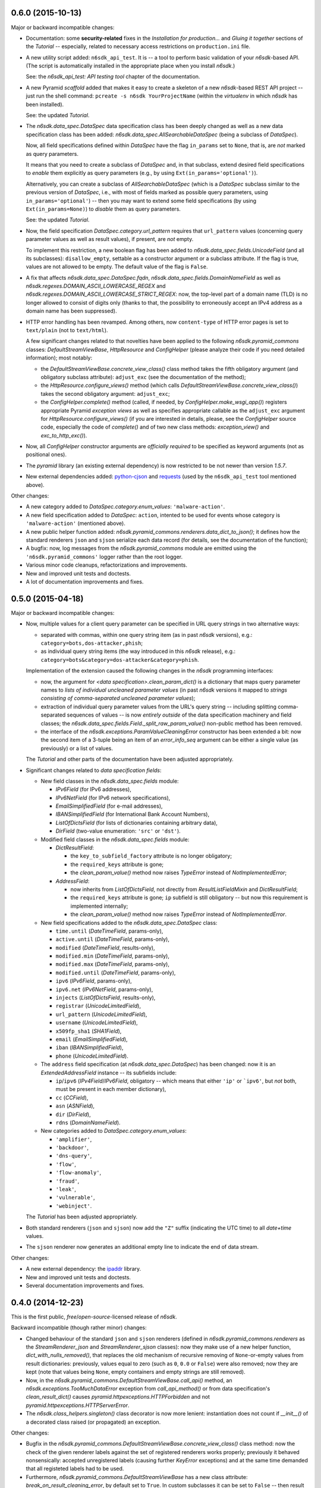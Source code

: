 0.6.0 (2015-10-13)
==================

Major or backward incompatible changes:

* Documentation: some **security-related** fixes in the *Installation
  for production...* and *Gluing it together* sections of the
  *Tutorial* -- especially, related to necessary access restrictions
  on ``production.ini`` file.

* A new utility script added: ``n6sdk_api_test``.  It is -- a tool to
  perform basic validation of your *n6sdk*-based API.  (The script is
  automatically installed in the appropriate place when you install
  *n6sdk*.)

  See: the *n6sdk_api_test: API testing tool* chapter of the
  documentation.

* A new Pyramid *scaffold* added that makes it easy to create a
  skeleton of a new *n6sdk*-based REST API project -- just run the
  shell command: ``pcreate -s n6sdk YourProjectName`` (within the
  *virtualenv* in which *n6sdk* has been installed).

  See: the updated *Tutorial*.

* The `n6sdk.data_spec.DataSpec` data specification class has been
  deeply changed as well as a new data specification class has been
  added: `n6sdk.data_spec.AllSearchableDataSpec` (being a subclass of
  `DataSpec`).

  Now, all field specifications defined within `DataSpec` have the
  flag ``in_params`` set to ``None``, that is, are *not* marked as
  query parameters.

  It means that you need to create a subclass of `DataSpec` and, in
  that subclass, extend desired field specifications to *enable* them
  explicitly as query parameters (e.g., by using
  ``Ext(in_params='optional')``).

  Alternatively, you can create a subclass of `AllSearchableDataSpec`
  (which is a `DataSpec` subclass similar to the previous version of
  `DataSpec`, i.e., with most of fields marked as possible query
  parameters, using ``in_params='optional'``) -- then you may want to
  extend some field specifications (by using ``Ext(in_params=None)``)
  to *disable* them as query parameters.

  See: the updated *Tutorial*.

* Now, the field specification `DataSpec.category.url_pattern`
  requires that ``url_pattern`` values (concerning query parameter
  values as well as result values), if present, are *not* empty.

  To implement this restriction, a new boolean flag has been added to
  `n6sdk.data_spec.fields.UnicodeField` (and all its subclasses):
  ``disallow_empty``, settable as a constructor argument or a subclass
  attribute.  If the flag is true, values are not allowed to be empty.
  The default value of the flag is ``False``.

* A fix that affects `n6sdk.data_spec.DataSpec.fqdn`,
  `n6sdk.data_spec.fields.DomainNameField` as well as
  `n6sdk.regexes.DOMAIN_ASCII_LOWERCASE_REGEX` and
  `n6sdk.regexes.DOMAIN_ASCII_LOWERCASE_STRICT_REGEX`: now, the
  top-level part of a domain name (TLD) is no longer allowed to
  consist of digits only (thanks to that, the possibility to
  erroneously accept an IPv4 address as a domain name has been
  suppressed).

* HTTP error handling has been revamped.  Among others, now
  ``content-type`` of HTTP error pages is set to ``text/plain`` (not
  to ``text/html``).

  A few significant changes related to that novelties have been
  applied to the following `n6sdk.pyramid_commons` classes:
  `DefaultStreamViewBase`, `HttpResource` and `ConfigHelper` (please
  analyze their code if you need detailed information); most notably:

  * the `DefaultStreamViewBase.concrete_view_class()` class method
    takes the fifth obligatory argument (and obligatory subclass
    attribute): ``adjust_exc`` (see the documentation of the method);

  * the `HttpResource.configure_views()` method (which calls
    `DefaultStreamViewBase.concrete_view_class()`) takes the second
    obligatory argument: ``adjust_exc``;

  * the `ConfigHelper.complete()` method (called, if needed, by
    `ConfigHelper.make_wsgi_app()`) registers appropriate Pyramid
    *exception views* as well as specifies appropriate callable as the
    ``adjust_exc`` argument for `HttpResource.configure_views()` (if
    you are interested in details, please, see the `ConfigHelper`
    source code, especially the code of `complete()` and of two new
    class methods: `exception_view()` and `exc_to_http_exc()`).

* Now, all `ConfigHelper` constructor arguments are *officially
  required* to be specified as keyword arguments (not as positional
  ones).

* The `pyramid` library (an existing external dependency) is now
  restricted to be not newer than version `1.5.7`.

* New external dependencies added: `python-cjson`_ and `requests`_
  (used by the ``n6sdk_api_test`` tool mentioned above).

.. _`python-cjson`: https://pypi.python.org/pypi/python-cjson
.. _`requests`: http://docs.python-requests.org/en/latest/


Other changes:

* A new category added to `DataSpec.category.enum_values`:
  ``'malware-action'``.

* A new field specification added to `DataSpec`: ``action``, intented
  to be used for events whose category is ``'malware-action'``
  (mentioned above).

* A new public helper function added:
  `n6sdk.pyramid_commons.renderers.data_dict_to_json()`; it defines
  how the standard renderers ``json`` and ``sjson`` serialize each
  data record (for details, see the documentation of the function);

* A bugfix: now, log messages from the `n6sdk.pyramid_commons` module
  are emitted using the ``'n6sdk.pyramid_commons'`` logger rather than
  the root logger.

* Various minor code cleanups, refactorizations and improvements.

* New and improved unit tests and doctests.

* A lot of documentation improvements and fixes.


0.5.0 (2015-04-18)
==================

Major or backward incompatible changes:

* Now, multiple values for a client query parameter can be specified
  in URL query strings in two alternative ways:

  * separated with commas, within one query string item (as in past
    *n6sdk* versions), e.g.: ``category=bots,dos-attacker,phish``;

  * as individual query string items (the way introduced in this
    *n6sdk* release), e.g.:
    ``category=bots&category=dos-attacker&category=phish``.

  Implementation of the extension caused the following changes in the
  *n6sdk* programming interfaces:

  * now, the argument for `<data specification>.clean_param_dict()` is
    a dictionary that maps query parameter names to *lists of
    individual uncleaned parameter values* (in past *n6sdk* versions
    it mapped to *strings consisting of comma-separated uncleaned
    parameter values*);

  * extraction of individual query parameter values from the URL's
    query string -- including splitting comma-separated sequences of
    values -- is now *entirely outside* of the data specification
    machinery and field classes; the
    `n6sdk.data_spec.fields.Field._split_raw_param_value()` non-public
    method has been removed.

  * the interface of the `n6sdk.exceptions.ParamValueCleaningError`
    constructor has been extended a bit: now the second item of a
    3-tuple being an item of an `error_info_seq` argument can be
    either a single value (as previously) or a list of values.

  The *Tutorial* and other parts of the documentation have been
  adjusted appropriately.

* Significant changes related to *data specification fields*:

  * New field classes in the `n6sdk.data_spec.fields` module:

    * `IPv6Field` (for IPv6 addresses),
    * `IPv6NetField` (for IPv6 network specifications),
    * `EmailSimplifiedField` (for e-mail addresses),
    * `IBANSimplifiedField` (for International Bank Account Numbers),
    * `ListOfDictsField` (for lists of dictionaries containing
      arbitrary data),
    * `DirField` (two-value enumeration: ``'src'`` or ``'dst'``).

  * Modified field classes in the `n6sdk.data_spec.fields`
    module:

    * `DictResultField`:

      * the ``key_to_subfield_factory`` attribute is
        no longer obligatory;
      * the ``required_keys`` attribute is gone;
      * the `clean_param_value()` method now raises `TypeError`
        instead of `NotImplementedError`;

    * `AddressField`:

      * now inherits from `ListOfDictsField`, not directly from
        `ResultListFieldMixin` and `DictResultField`;
      * the ``required_keys`` attribute is gone; ``ip`` subfield is still
        obligatory -- but now this requirement is implemented internally;
      * the `clean_param_value()` method now raises `TypeError`
        instead of `NotImplementedError`.

  * New field specifications added to the `n6sdk.data_spec.DataSpec`
    class:

    * ``time.until`` (`DateTimeField`, params-only),
    * ``active.until`` (`DateTimeField`, params-only),
    * ``modified`` (`DateTimeField`, results-only),
    * ``modified.min`` (`DateTimeField`, params-only),
    * ``modified.max`` (`DateTimeField`, params-only),
    * ``modified.until`` (`DateTimeField`, params-only),
    * ``ipv6`` (`IPv6Field`, params-only),
    * ``ipv6.net`` (`IPv6NetField`, params-only),
    * ``injects`` (`ListOfDictsField`, results-only),
    * ``registrar`` (`UnicodeLimitedField`),
    * ``url_pattern`` (`UnicodeLimitedField`),
    * ``username`` (`UnicodeLimitedField`),
    * ``x509fp_sha1`` (`SHA1Field`),
    * ``email`` (`EmailSimplifiedField`),
    * ``iban`` (`IBANSimplifiedField`),
    * ``phone`` (`UnicodeLimitedField`).

  * The ``address`` field specification (at
    `n6sdk.data_spec.DataSpec`) has been changed: now it is an
    `ExtendedAddressField` instance -- its subfields include:

    * ``ip``/``ipv6`` (`IPv4Field`/`IPv6Field`, obligatory -- which
      means that either ``'ip'`` or ```ipv6'``, but *not* both, must
      be present in each member dictionary),
    * ``cc`` (`CCField`),
    * ``asn`` (`ASNField`),
    * ``dir`` (`DirField`),
    * ``rdns`` (`DomainNameField`).

  * New categories added to `DataSpec.category.enum_values`:

    * ``'amplifier'``,
    * ``'backdoor'``,
    * ``'dns-query'``,
    * ``'flow'``,
    * ``'flow-anomaly'``,
    * ``'fraud'``,
    * ``'leak'``,
    * ``'vulnerable'``,
    * ``'webinject'``.

  The *Tutorial* has been adjusted appropriately.

* Both standard renderers (``json`` and ``sjson``) now add the ``"Z"``
  suffix (indicating the UTC time) to all *date+time* values.

* The ``sjson`` renderer now generates an additional empty line to
  indicate the end of data stream.


Other changes:

* A new external dependency: the `ipaddr`_ library.

* New and improved unit tests and doctests.

* Several documentation improvements and fixes.

.. _`ipaddr`: https://code.google.com/p/ipaddr-py/


0.4.0 (2014-12-23)
==================

This is the first public, *free*/*open-source*-licensed release of
*n6sdk*.


Backward incompatible (though rather minor) changes:

* Changed behaviour of the standard ``json`` and ``sjson`` renderers
  (defined in `n6sdk.pyramid_commons.renderers` as the
  `StreamRenderer_json` and `StreamRenderer_sjson` classes): now they
  make use of a new helper function, `dict_with_nulls_removed()`, that
  replaces the old mechanism of recursive removing of
  ``None``-or-empty values from result dictionaries: previously,
  values equal to zero (such as ``0``, ``0.0`` or ``False``) were also
  removed; now they are kept (note that values being ``None``, empty
  containers and empty strings are still removed).

* Now, in the `n6sdk.pyramid_commons.DefaultStreamViewBase.call_api()`
  method, an `n6sdk.exceptions.TooMuchDataError` exception from
  `call_api_method()` or from data specification's
  `clean_result_dict()` causes `pyramid.httpexceptions.HTTPForbidden`
  and not `pyramid.httpexceptions.HTTPServerError`.

* The `n6sdk.class_helpers.singleton()` class decorator is now more
  lenient: instantiation does not count if `__init__()` of a decorated
  class raised (or propagated) an exception.


Other changes:

* Bugfix in the
  `n6sdk.pyramid_commons.DefaultStreamViewBase.concrete_view_class()`
  class method: now the check of the given renderer labels against the
  set of registered renderers works properly; previously it behaved
  nonsensically: accepted unregistered labels (causing further
  `KeyError` exceptions) and at the same time demanded that all
  registeted labels had to be used.

* Furthermore, `n6sdk.pyramid_commons.DefaultStreamViewBase` has a new
  class attribute: `break_on_result_cleaning_error`, by default set to
  ``True``.  In custom subclasses it can be set to ``False`` -- then
  result dictionaries that cannot be cleaned will be skipped (and a
  proper warning will be recorded to the logs) instead of causing
  `pyramid.httpexceptions.HTTPServerError`.

* The `n6sdk.pyramid_commons.renderers.dict_with_nulls_removed()`
  function (mentioned above) is exposed as a public helper (it may be
  useful when implementing custom renderers).

* The `n6sdk.data_spec.fields.Field` class (and its subclasses) as
  well as `n6sdk.datetime_helpers.FixedOffsetTimezone` -- have custom
  implementations of the `__repr__()` method (producing more readable
  results).

* Various minor code cleanups, refactorizations and improvements.

* New and improved unit tests and doctests.


Documentation-related news (including big ones!):

* Now the documentation is generated with `Sphinx`_.

* A new, long *Tutorial* has been added.

* A bunch of docstrings have been added.

* Contents of many docstrings have been improved.

* All docstrings are now *reStructuredText*-formatted and used as a
  part of the *Sphinx*-generated documentation.

* The former ``CHANGES.txt`` file has been
  *reStructuredText*-formatted, renamed to ``NEWS.rst`` and used as a
  part of the *Sphinx*-generated documentation.  There is also a new
  ``README.rst`` file, also included in the generated documentation.

* The former ``README.txt`` file has been moved to
  ``examples/BasicExample`` and sligthly improved.

* Furthermore, some other *BasicExample* improvements have been made
  (cleanups, refactorizations and minor fixes; among others, the
  `version` field in the *BasicExample*'s ``setup.py`` file no longer
  follows the *n6sdk* version; from now it is just ``"0.0.1"``).

.. _Sphinx: http://sphinx-doc.org/


0.3.0 (2014-08-12)
==================

Major or backward incompatible changes:

* Network incident category ``"ddos"`` has been replaced with two
  separate categories: ``"dos-attacker"`` and ``"dos-victim"`` (see:
  `n6sdk.data_spec.CATEGORY_ENUMS`).

* `n6sdk.data_spec.fields.ResultListFieldMixin.clean_result_value()`
  no longer accepts `collections.Set` instances (now it accepts only
  `collection.Sequence` instances that are not `str`/`unicode`
  instances).


0.2.0 (2014-08-08)
==================

Major or backward incompatible changes:

* Changes in the base data specification class
  (`n6sdk.data_spec.DataSpec`) and/or in the classes defined in the
  `n6sdk.data_spec.fields` module:

  * the `source` field is now an instance of a new class:
    `n6sdk.data_spec.fields.SourceField` -- which implements more
    restricted validation of values; now each value not only needs to
    be at most 32-characters long, but also it must consist of two
    non-empty parts, separated with exactly one dot character
    (``'.'``), containing only lowercase ASCII letters, digits and
    hyphens (``'-'``).

  * a change in `n6sdk.data_spec.fields.DateTimeField` that affects
    the `time`, `expires` and `until` fields of `DataSpec`: the
    `clean_result_value()` method now accepts also *ISO*-formatted
    date-and-time strings (not only `datetime.datetime` instances);

  * a change in `n6sdk.data_spec.fields.IntegerField` that affects the
    `sport`, `dport` and `count` fields of `DataSpec`: in
    `clean_result_value()`, the former strict is-instance check
    (`int`/`long`) has been replaced with a duck-typed coercion,
    accepting anything that can be converted using `int()` without
    information loss (e.g.  a `float` being an integer number, such as
    ``42.0``, or a string being a decimal representation of an integer
    number, such as ``'42'`` -- but not ``'42.0'``);

  * a change in `n6sdk.data_spec.fields.ASNField` that affects the
    `address` (namely: `asn` of its subitems) and `asn` fields of
    `DataSpec`: the `clean_*_value()` methods now accept strings
    (`str`/`unicode`):

    * either being a decimal representation of an integer number in
      range ``0``..``2**32-1``, e.g. ``'98765432'`` (formely only
      `clean_param_value()` accepted such strings),

    * or consisting of two dot-separated decimal representations of
      integer numbers in range ``0``..``2**16-1``,
      e.g. ``'34567.65432'`` (formely such a notation was not accepted
      at all);

    note: ``clean_result_value()`` still accepts also `int` and `long`
    values in range ``0``..``2**32-1`` (and still does not accept
    instances of `float` and other types).

  * a change in `n6sdk.data_spec.fields.CCField` that affects the
    `address` (namely: `cc` of its subitems) and `cc` fields of
    `DataSpec`: the `clean_*_value()` methods now accept also
    lowercase letters (which are automatically uppercased);

  * a change in `n6sdk.data_spec.fields.DomainNameSubstringField` that
    affects the `fqdn` (note: `DomainNameField` is a subclass of
    `DomainNameSubstringField`) and `fqdn.sub` fields of `DataSpec`:
    the value of `max_length` has been changed from ``253`` to
    ``255``;

  * a change in `n6sdk.data_spec.fields.DomainNameField` that affects
    the `fqdn` field of `DataSpec`: the regular expression the values
    are matched against is now more liberal (especially, underscores
    are now allowed; rationale: real-life domain names -- especially
    those maliciously constructed -- are not necessarily
    RFC-compliant; see: `n6sdk.regexes.DOMAIN_ASCII_LOWERCASE_REGEX`
    for details);

  * a change in `n6sdk.data_spec.fields.AnonymizedIPv4Field` that
    affects the `adip` field of `DataSpec`: the `clean_*_value()`
    methods now accept also ``'X'`` (uppercased ``'x'``) segments
    which are automatically lowercased;

  * the `adip` field is no longer enabled as a query parameter (field's
    `in_params` is now set to ``None``);

  * a change in `n6sdk.data_spec.fields.HexDigestField` that affects
    the `md5` and `sha1` fields of `DataSpec`: the `clean_*_value()`
    methods now accept also non-lowercase hexadecimal digit letters
    (which are automatically lowercased);

  * the former `hash_algo` attribute of `UnicodeField`
    class/subclasses/instances has been renamed to `hash_algo_descr`;

  * `n6sdk.data_spec.fields.URLField` is now a subclass of
    `n6sdk.data_spec.fields.URLSubstringField`;

  * `n6sdk.data_spec.fields.ListField` has been removed (use
    `ResultListFieldMixin` instead);

  * the former `n6sdk.data_spec.fields.AddressField` implementation
    has been replaced with a new one, especially the implementation of
    the methods has been factored out to new generic base classes:
    `ResultListFieldMixin` and `DictResultField`; some details have
    changed in a backwards-incompatible way -- notably:
    `key_to_subfield_class` has been renamed to
    `key_to_subfield_factory`.

* Changes in signatures of the `n6sdk.data_spec.BaseDataSpec` methods:
  `clean_param_dict()`, `clean_param_keys()`, `clean_result_dict()`,
  `clean_result_keys()`:

  * replaced the optional argument `keys_to_ignore` with the
    `ignored_keys` keyword-only argument (still optional),

  * added other optional arguments: `forbidden_keys`,
    `extra_required_keys`, `discarded_keys`.

* Changes in `n6sdk.pyramid_commons`:

  * functions `init_pyramid_config()` and `complete_pyramid_config()`
    have been removed; use the new `ConfigHelper` class instead (for
    details -- see its documentation, its code and the examples in
    ``examples/BasicExample``...);

  * a new function added: `register_stream_renderer()` (see below);

  * the signature of the `StreamResponse` class constructor changed:
    `renderer` has been renamed to `renderer_name`; also, now the
    value of that argument can be any name registered with the new
    function `register_stream_renderer()` (see its documentation for
    details); ``'json'`` and ``'sjson'`` are registered
    out-of-the-box;

  * the `DefaultStreamViewBase` class has been revamped in a
    backward-incompatibile way (please analyze its code if you need
    detailed information); most notably:

    * now the `concrete_view_class()` class method has completely
      different signature (see its documentation for details; note
      that `data_spec` now must be an instance, not a class); now each
      concrete subclass must have specified the `resource_id`,
      `renderers`, `data_spec` and `data_backend_api_method`
      attributes (for more information, also see the documentation of
      the `concrete_view_class()` class method mentioned above);

    * formely, the data specification's `clean_param_dict()` call
      performed in `prepare_params()` was guarded only against
      `ParamCleaningError` (transformed into
      `pyramid.httpexceptions.HTTPBadRequest`, when caught); now, also
      other exceptions are handled:
      `n6sdk.exceptions.AuthorizationError` (transformed into
      `pyramid.httpexceptions.HTTPForbidden`) and generic
      `n6sdk.exceptions.DataAPIError` (logged as an error and
      transformed into `pyramid.httpexceptions.HTTPServerError`) [note
      the symmetry between the `prepare_params()` and `call_api()`
      methods];

    * the possibility of specifying keyword arguments for data
      specification's `clean_*_dict()` calls as well as for data
      backend API's method call has been added (see the
      `get_clean_param_dict_kwargs()`,
      `get_clean_result_dict_kwargs()` and `get_extra_api_kwargs()`
      hook methods; the default implementation of each of them returns
      just an empty dict);

  * backward-incompatibile chages in the signature of the constructor
    of the `HttpResource` class:

    * now all arguments should be specified as keyword ones (never
      positional, i.e. you cannot rely on argument order any more);

    * now `data_spec` must be an instance, not a class;

    note: see the documentation of this class for details.

* The module `n6sdk.data_backend_api` (together with the decorator
  `n6sdk.data_backend_api.data_backend_api_method`) has been removed.
  It is no longer required to decorate or mark your custom data
  backend API class or its methods in any special way.

* Unused `n6sdk.exceptions.InvalidCallError` has been removed.

* `n6sdk.exceptions.FieldValueTooLongError` has been added (see
  below).


Other changes:

* Appropriate adjustments in ``examples/BasicExample``.

* Some non-essential changes related to `n6sdk.data_spec.fields`:

  * if the given value is too long, the `clean_*_value()` methods of
    `n6sdk.data_spec.fields.UnicodeLimitedField` (and of its
    subclasses) now raise a new exception
    `n6sdk.exceptions.FieldValueTooLongError` (which is a subclass of
    `n6sdk.exceptions.FieldValueError` that was formely raised) -- see
    its documentation for details about attributes of its instances
    (that attributes can be useful, for example, when implementing
    external trimming of too long values...);

  * it is now explicitly required for
    `n6sdk.data_spec.fields.HexDigestField` instances (and for instances
    of its subclasses) that `num_of_characters` and `hash_algo_descr`
    are specified (as subclass attributes or constructor arguments);

  * it is now explicitly required for
    `n6sdk.data_spec.fields.UnicodeLimitedField` instances (and for
    instances of its subclasses) that `max_length` is not less than 1.

* Module `n6sdk.addr_helpers` added.

* Major refactorings and several minor additions, improvements, fixes
  and cleanups.

* Improvements in the documentation (a lot of improved/added
  docstrings, improved ``README.txt``, added ``CHANGES.txt``...) and
  code comments.

* ``MANIFEST.in`` and other package setup improvements and cleanups.

* New and improved unit tests and doctests.


0.0.1 (2014-04-25)
==================

Initial release.
